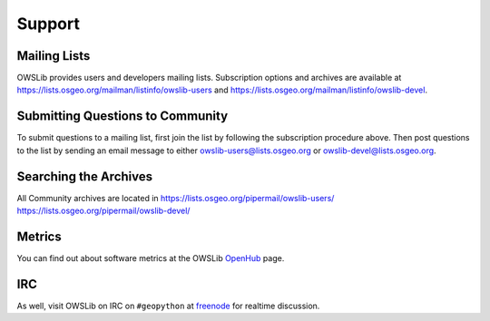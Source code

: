 Support
=======

Mailing Lists
-------------

OWSLib provides users and developers mailing lists.  Subscription options and archives are available at https://lists.osgeo.org/mailman/listinfo/owslib-users and https://lists.osgeo.org/mailman/listinfo/owslib-devel.

Submitting Questions to Community
---------------------------------

To submit questions to a mailing list, first join the list by following the subscription procedure above. Then post questions to the list by sending an email message to either owslib-users@lists.osgeo.org or owslib-devel@lists.osgeo.org.

Searching the Archives
----------------------

All Community archives are located in https://lists.osgeo.org/pipermail/owslib-users/ https://lists.osgeo.org/pipermail/owslib-devel/

Metrics
-------

You can find out about software metrics at the OWSLib `OpenHub`_ page.

IRC
---

As well, visit OWSLib on IRC on ``#geopython`` at `freenode`_ for realtime discussion.

.. _`freenode`: https://freenode.net/
.. _`OpenHub`: https://www.openhub.net/p/OWSLib

